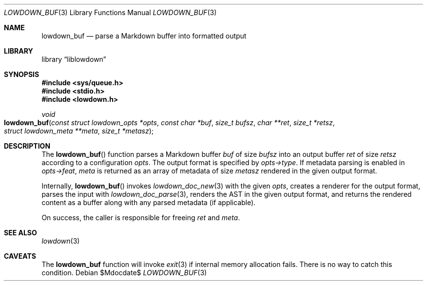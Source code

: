 .\"	$Id$
.\"
.\" Copyright (c) 2017 Kristaps Dzonsons <kristaps@bsd.lv>
.\"
.\" Permission to use, copy, modify, and distribute this software for any
.\" purpose with or without fee is hereby granted, provided that the above
.\" copyright notice and this permission notice appear in all copies.
.\"
.\" THE SOFTWARE IS PROVIDED "AS IS" AND THE AUTHOR DISCLAIMS ALL WARRANTIES
.\" WITH REGARD TO THIS SOFTWARE INCLUDING ALL IMPLIED WARRANTIES OF
.\" MERCHANTABILITY AND FITNESS. IN NO EVENT SHALL THE AUTHOR BE LIABLE FOR
.\" ANY SPECIAL, DIRECT, INDIRECT, OR CONSEQUENTIAL DAMAGES OR ANY DAMAGES
.\" WHATSOEVER RESULTING FROM LOSS OF USE, DATA OR PROFITS, WHETHER IN AN
.\" ACTION OF CONTRACT, NEGLIGENCE OR OTHER TORTIOUS ACTION, ARISING OUT OF
.\" OR IN CONNECTION WITH THE USE OR PERFORMANCE OF THIS SOFTWARE.
.\"
.Dd $Mdocdate$
.Dt LOWDOWN_BUF 3
.Os
.Sh NAME
.Nm lowdown_buf
.Nd parse a Markdown buffer into formatted output
.Sh LIBRARY
.Lb liblowdown
.Sh SYNOPSIS
.In sys/queue.h
.In stdio.h
.In lowdown.h
.Ft void
.Fo lowdown_buf
.Fa "const struct lowdown_opts *opts"
.Fa "const char *buf"
.Fa "size_t bufsz"
.Fa "char **ret"
.Fa "size_t *retsz"
.Fa "struct lowdown_meta **meta"
.Fa "size_t *metasz"
.Fc
.Sh DESCRIPTION
The
.Fn lowdown_buf
function parses a Markdown buffer
.Fa buf
of size
.Fa bufsz
into an output buffer
.Fa ret
of size
.Fa retsz
according to a configuration
.Fa opts .
The output format is specified by
.Fa opts->type .
If metadata parsing is enabled in
.Fa opts->feat ,
.Fa meta
is returned as an array of metadata of size
.Fa metasz
rendered in the given output format.
.Pp
Internally,
.Fn lowdown_buf
invokes
.Xr lowdown_doc_new 3
with the given
.Fa opts ,
creates a renderer for the output format,
parses the input with
.Xr lowdown_doc_parse 3 ,
renders the AST in the given output format,
and returns the rendered content as a buffer along with any parsed
metadata (if applicable).
.Pp
On success, the caller is responsible for freeing
.Fa ret
and
.Fa meta .
.Sh SEE ALSO
.Xr lowdown 3
.Sh CAVEATS
The
.Nm
function will invoke
.Xr exit 3
if internal memory allocation fails.
There is no way to catch this condition.
